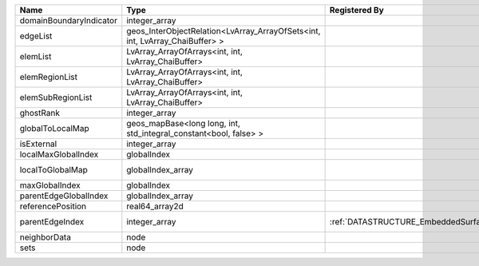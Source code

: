 

======================= ============================================================================ ============================================= ================================================================ 
Name                    Type                                                                         Registered By                                 Description                                                      
======================= ============================================================================ ============================================= ================================================================ 
domainBoundaryIndicator integer_array                                                                                                              (no description available)                                       
edgeList                geos_InterObjectRelation<LvArray_ArrayOfSets<int, int, LvArray_ChaiBuffer> >                                               (no description available)                                       
elemList                LvArray_ArrayOfArrays<int, int, LvArray_ChaiBuffer>                                                                        (no description available)                                       
elemRegionList          LvArray_ArrayOfArrays<int, int, LvArray_ChaiBuffer>                                                                        (no description available)                                       
elemSubRegionList       LvArray_ArrayOfArrays<int, int, LvArray_ChaiBuffer>                                                                        (no description available)                                       
ghostRank               integer_array                                                                                                              (no description available)                                       
globalToLocalMap        geos_mapBase<long long, int, std_integral_constant<bool, false> >                                                          (no description available)                                       
isExternal              integer_array                                                                                                              (no description available)                                       
localMaxGlobalIndex     globalIndex                                                                                                                (no description available)                                       
localToGlobalMap        globalIndex_array                                                                                                          Array that contains a map from localIndex to globalIndex.        
maxGlobalIndex          globalIndex                                                                                                                (no description available)                                       
parentEdgeGlobalIndex   globalIndex_array                                                                                                          (no description available)                                       
referencePosition       real64_array2d                                                                                                             (no description available)                                       
parentEdgeIndex         integer_array                                                                :ref:`DATASTRUCTURE_EmbeddedSurfaceGenerator` Index of parent edge within the mesh object it is registered on. 
neighborData            node                                                                                                                       :ref:`DATASTRUCTURE_neighborData`                                
sets                    node                                                                                                                       :ref:`DATASTRUCTURE_sets`                                        
======================= ============================================================================ ============================================= ================================================================ 



